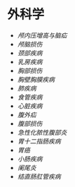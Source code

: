 * 外科学
  :PROPERTIES:
  :CUSTOM_ID: 外科学
  :ID:       20211122T213534.094047
  :END:

- [[颅内压增高与脑疝]]
- [[颅脑损伤]]
- [[颈部疾病]]
- [[乳房疾病]]
- [[胸部损伤]]
- [[胸壁胸膜疾病]]
- [[肺疾病]]
- [[食管疾病]]
- [[心脏疾病]]
- [[腹外疝]]
- [[腹部损伤]]
- [[急性化脓性腹部炎]]
- [[胃十二指肠疾病]]
- [[胃癌]]
- [[小肠疾病]]
- [[阑尾炎]]
- [[结直肠肛管疾病]]
